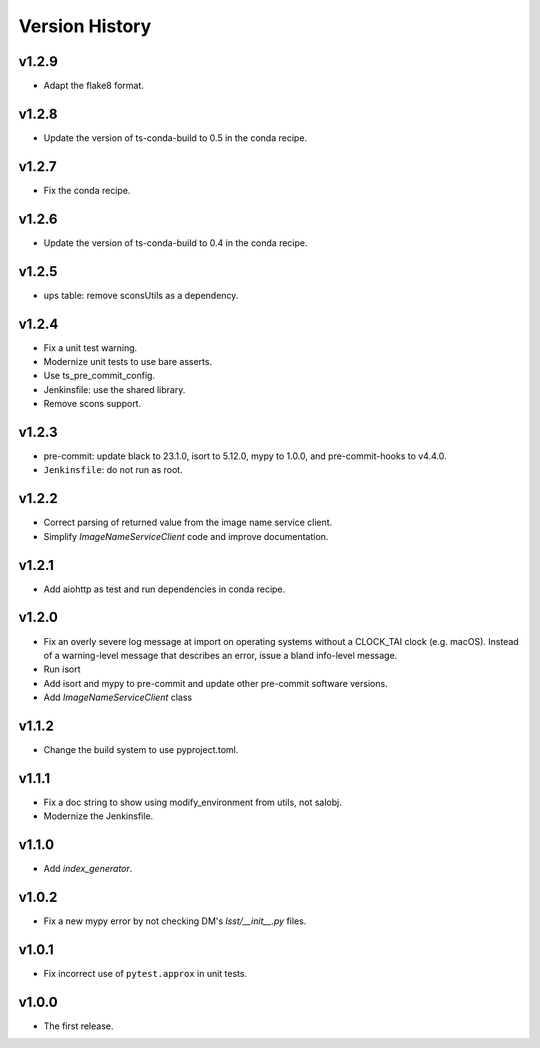 .. py:currentmodule:: lsst.ts.utils

.. _lsst.ts.utils.version_history:

###############
Version History
###############

v1.2.9
------

* Adapt the flake8 format.

v1.2.8
------

* Update the version of ts-conda-build to 0.5 in the conda recipe.

v1.2.7
------

* Fix the conda recipe.

v1.2.6
------

* Update the version of ts-conda-build to 0.4 in the conda recipe.

v1.2.5
------

* ups table: remove sconsUtils as a dependency.

v1.2.4
------

* Fix a unit test warning.
* Modernize unit tests to use bare asserts.
* Use ts_pre_commit_config.
* Jenkinsfile: use the shared library.
* Remove scons support.

v1.2.3
------

* pre-commit: update black to 23.1.0, isort to 5.12.0, mypy to 1.0.0, and pre-commit-hooks to v4.4.0.
* ``Jenkinsfile``: do not run as root.

v1.2.2
------

* Correct parsing of returned value from the image name service client.
* Simplify `ImageNameServiceClient` code and improve documentation.

v1.2.1
------

* Add aiohttp as test and run dependencies in conda recipe.

v1.2.0
------

* Fix an overly severe log message at import on operating systems without a CLOCK_TAI clock (e.g. macOS).
  Instead of a warning-level message that describes an error, issue a bland info-level message.
* Run isort
* Add isort and mypy to pre-commit and update other pre-commit software versions.
* Add `ImageNameServiceClient` class

v1.1.2
------

* Change the build system to use pyproject.toml.

v1.1.1
------

* Fix a doc string to show using modify_environment from utils, not salobj.
* Modernize the Jenkinsfile.

v1.1.0
------

* Add `index_generator`.

v1.0.2
------

* Fix a new mypy error by not checking DM's `lsst/__init__.py` files.

v1.0.1
------

* Fix incorrect use of ``pytest.approx`` in unit tests.

v1.0.0
------

* The first release.
